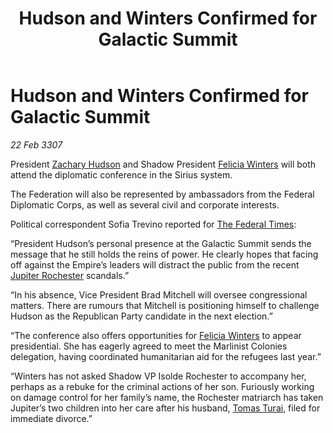 :PROPERTIES:
:ID:       21929440-14ac-48f8-9b08-745c1c14be53
:END:
#+title: Hudson and Winters Confirmed for Galactic Summit
#+filetags: :Empire:galnet:

* Hudson and Winters Confirmed for Galactic Summit

/22 Feb 3307/

President [[id:02322be1-fc02-4d8b-acf6-9a9681e3fb15][Zachary Hudson]] and Shadow President [[id:b9fe58a3-dfb7-480c-afd6-92c3be841be7][Felicia Winters]] will both attend the diplomatic conference in the Sirius system. 

The Federation will also be represented by ambassadors from the Federal Diplomatic Corps, as well as several civil and corporate interests. 

Political correspondent Sofia Trevino reported for [[id:be5df73c-519d-45ed-a541-9b70bc8ae97c][The Federal Times]]: 

“President Hudson’s personal presence at the Galactic Summit sends the message that he still holds the reins of power. He clearly hopes that facing off against the Empire’s leaders will distract the public from the recent [[id:c33064d1-c2a0-4ac3-89fe-57eedb7ef9c8][Jupiter Rochester]] scandals.” 

“In his absence, Vice President Brad Mitchell will oversee congressional matters. There are rumours that Mitchell is positioning himself to challenge Hudson as the Republican Party candidate in the next election.” 

“The conference also offers opportunities for [[id:b9fe58a3-dfb7-480c-afd6-92c3be841be7][Felicia Winters]] to appear presidential. She has eagerly agreed to meet the Marlinist Colonies delegation, having coordinated humanitarian aid for the refugees last year.” 

“Winters has not asked Shadow VP Isolde Rochester to accompany her, perhaps as a rebuke for the criminal actions of her son. Furiously working on damage control for her family’s name, the Rochester matriarch has taken Jupiter’s two children into her care after his husband, [[id:f3e29df5-154d-4f05-b659-36fa2da9be01][Tomas Turai]], filed for immediate divorce.”
